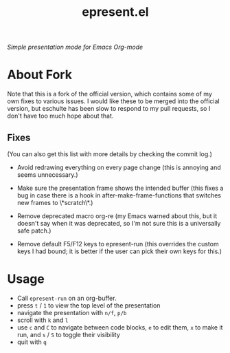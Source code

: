 #+TITLE: epresent.el

[[https://melpa.org/#/epresent][file:https://melpa.org/packages/epresent-badge.svg]]

/Simple presentation mode for Emacs Org-mode/

* About Fork

Note that this is a fork of the official version, which contains some of my own
fixes to various issues. I would like these to be merged into the official
version, but eschulte has been slow to respond to my pull requests, so I don't
have too much hope about that.

** Fixes

   (You can also get this list with more details by checking the commit log.)

   - Avoid redrawing everything on every page change (this is annoying and seems
     unnecessary.)

   - Make sure the presentation frame shows the intended buffer (this fixes a
     bug in case there is a hook in after-make-frame-functions that switches new
     frames to \*scratch\*.)

   - Remove deprecated macro org-re (my Emacs warned about this, but it doesn't
     say when it was deprecated, so I'm not sure this is a universally safe
     patch.)

   - Remove default F5/F12 keys to epresent-run (this overrides the custom keys
     I had bound; it is better if the user can pick their own keys for this.)

* Usage

- Call =epresent-run= on an org-buffer.
- press =t= / =1= to view the top level of the presentation
- navigate the presentation with =n/f=, =p/b=
- scroll with =k= and =l=
- use =c= and =C= to navigate between code blocks,
  =e= to edit them, =x= to make it run,
  and =s= / =S= to toggle their visibility
- quit with =q=
